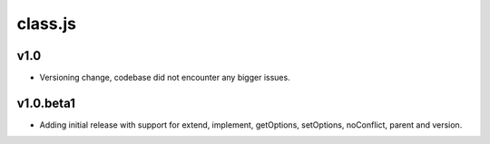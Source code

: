 ========
class.js
========

v1.0
----
- Versioning change, codebase did not encounter any bigger issues.

v1.0.beta1
----------
- Adding initial release with support for extend, implement, getOptions, setOptions,
  noConflict, parent and version.